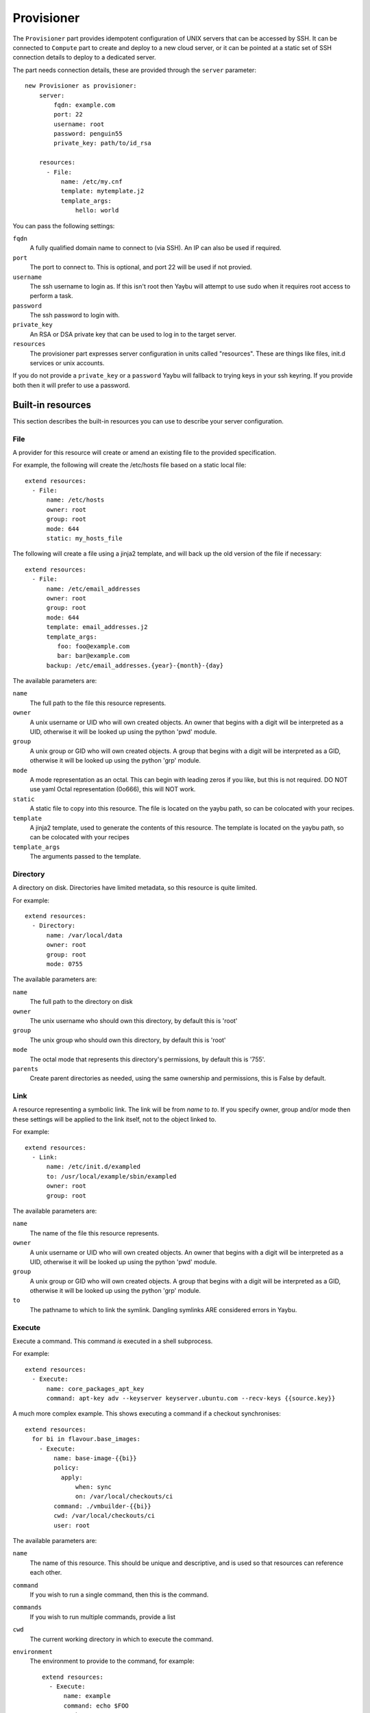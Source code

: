 ===========
Provisioner
===========

The ``Provisioner`` part provides idempotent configuration of UNIX servers that
can be accessed by SSH. It can be connected to ``Compute`` part to create and
deploy to a new cloud server, or it can be pointed at a static set of SSH
connection details to deploy to a dedicated server.

The part needs connection details, these are provided through the ``server``
parameter::

    new Provisioner as provisioner:
        server:
            fqdn: example.com
            port: 22
            username: root
            password: penguin55
            private_key: path/to/id_rsa

        resources:
          - File:
              name: /etc/my.cnf
              template: mytemplate.j2
              template_args:
                  hello: world


You can pass the following settings:

``fqdn``
    A fully qualified domain name to connect to (via SSH). An IP can also be used if required.
``port``
    The port to connect to. This is optional, and port 22 will be used if not provied.
``username``
    The ssh username to login as. If this isn't root then Yaybu will attempt to use sudo when it requires root access to perform a task.
``password``
    The ssh password to login with.
``private_key``
    An RSA or DSA private key that can be used to log in to the target server.
``resources``
    The provisioner part expresses server configuration in units called "resources". These are things like files, init.d services or unix accounts.

If you do not provide a ``private_key`` or a ``password`` Yaybu will fallback to trying keys in your ssh keyring. If you provide both then it will prefer to use a password.


Built-in resources
==================

This section describes the built-in resources you can use to describe your server configuration.

File
----

A provider for this resource will create or amend an existing file to the
provided specification.

For example, the following will create the /etc/hosts file based on a static
local file::

    extend resources:
      - File:
          name: /etc/hosts
          owner: root
          group: root
          mode: 644
          static: my_hosts_file

The following will create a file using a jinja2 template, and will back up the
old version of the file if necessary::

    extend resources:
      - File:
          name: /etc/email_addresses
          owner: root
          group: root
          mode: 644
          template: email_addresses.j2
          template_args:
             foo: foo@example.com
             bar: bar@example.com
          backup: /etc/email_addresses.{year}-{month}-{day}

The available parameters are:

``name``
    The full path to the file this resource represents.
``owner``
    A unix username or UID who will own created objects. An owner that
    begins with a digit will be interpreted as a UID, otherwise it will be
    looked up using the python 'pwd' module.
``group``
    A unix group or GID who will own created objects. A group that begins
    with a digit will be interpreted as a GID, otherwise it will be looked up
    using the python 'grp' module.
``mode``
    A mode representation as an octal. This can begin with leading zeros if
    you like, but this is not required. DO NOT use yaml Octal representation
    (0o666), this will NOT work.
``static``
    A static file to copy into this resource. The file is located on the
    yaybu path, so can be colocated with your recipes.
``template``
    A jinja2 template, used to generate the contents of this resource. The
    template is located on the yaybu path, so can be colocated with your
    recipes
``template_args``
    The arguments passed to the template.


Directory
---------

A directory on disk. Directories have limited metadata, so this resource is
quite limited.

For example::

    extend resources:
      - Directory:
          name: /var/local/data
          owner: root
          group: root
          mode: 0755

The available parameters are:

``name``
    The full path to the directory on disk
``owner``
    The unix username who should own this directory, by default this is 'root'
``group``
    The unix group who should own this directory, by default this is 'root'
``mode``
    The octal mode that represents this directory's permissions, by default
    this is '755'.
``parents``
    Create parent directories as needed, using the same ownership and
    permissions, this is False by default.


Link
----

A resource representing a symbolic link. The link will be from `name` to `to`.
If you specify owner, group and/or mode then these settings will be applied to
the link itself, not to the object linked to.

For example::

    extend resources:
      - Link:
          name: /etc/init.d/exampled
          to: /usr/local/example/sbin/exampled
          owner: root
          group: root

The available parameters are:

``name``
    The name of the file this resource represents.
``owner``
    A unix username or UID who will own created objects. An owner that
    begins with a digit will be interpreted as a UID, otherwise it will be
    looked up using the python 'pwd' module.
``group``
    A unix group or GID who will own created objects. A group that begins
    with a digit will be interpreted as a GID, otherwise it will be looked up
    using the python 'grp' module.
``to``
    The pathname to which to link the symlink. Dangling symlinks ARE
    considered errors in Yaybu.


Execute
-------

Execute a command. This command *is* executed in a shell subprocess.

For example::

    extend resources:
      - Execute:
          name: core_packages_apt_key
          command: apt-key adv --keyserver keyserver.ubuntu.com --recv-keys {{source.key}}

A much more complex example. This shows executing a command if a checkout
synchronises::

    extend resources:
      for bi in flavour.base_images:
        - Execute:
            name: base-image-{{bi}}
            policy:
              apply:
                  when: sync
                  on: /var/local/checkouts/ci
            command: ./vmbuilder-{{bi}}
            cwd: /var/local/checkouts/ci
            user: root

The available parameters are:

``name``
    The name of this resource. This should be unique and descriptive, and
    is used so that resources can reference each other.
``command``
    If you wish to run a single command, then this is the command.
``commands``
    If you wish to run multiple commands, provide a list
``cwd``
    The current working directory in which to execute the command.
``environment``
    The environment to provide to the command, for example::

        extend resources:
          - Execute:
              name: example
              command: echo $FOO
              environment:
                  FOO: bar

``returncode``
    The expected return code from the command, defaulting to 0. If the
    command does not return this return code then the resource is considered
    to be in error.
``user``
    The user to execute the command as.
``group``
    The group to execute the command as.
``umask``
    The umask to use when executing this command
``unless``
    A command to run to determine is this execute should be actioned
``creates``
    The full path to a file that execution of this command creates. This
    is used like a "touch test" in a Makefile. If this file exists then the
    execute command will NOT be executed.
``touch``
    The full path to a file that yaybu will touch once this command has
    completed successfully. This is used like a "touch test" in a Makefile. If
    this file exists then the execute command will NOT be executed.


Checkout
--------

This represents a "working copy" from a Source Code Management system.
This could be provided by, for example, Subversion or Git remote
repositories.

Note that this is '*a* checkout', not 'to checkout'. This represents the
resource itself on disk. If you change the details of the working copy
(for example changing the branch) the provider will execute appropriate
commands (such as ``svn switch``) to take the resource to the desired state.

For example::

    extend resources:
      - Checkout:
          name: /usr/src/myapp
          repository: https://github.com/myusername/myapp
          scm: git

The available parameters are:

``name``
    The full path to the working copy on disk.
``repository``
    The identifier for the repository - this could be an http url for
    subversion or a git url for git, for example.
``branch``
    The name of a branch to check out, if required.
``tag``
    The name of a tag to check out, if required.
``revision``
    The revision to check out or move to.
``scm``
    The source control management system to use, e.g. subversion, git.
``scm_username``
    The username for the remote repository
``scm_password``
    The password for the remote repository.
``user``
    The user to perform actions as, and who will own the resulting files.
    The default is root.
``group``
    The group to perform actions as. The default is to use the primary group of
    ``user``.
``mode``
    A mode representation as an octal. This can begin with leading zeros if
    you like, but this is not required. DO NOT use yaml Octal representation
    (0o666), this will NOT work.


Package
-------

Represents an operating system package, installed and managed via the
OS package management system. For example, to ensure these three packages
are installed::

    extend resources:
      - Package:
          name: apache2

The available parameters are:

``name``
    The name of the package. This can be a single package or a list can be
    supplied.
``version``
    The version of the package, if only a single package is specified and
    the appropriate provider supports it (the Apt provider does not support
    it).
``purge``
    When removing a package, whether to purge it or not.


User
----

A resource representing a UNIX user in the password database. The underlying
implementation currently uses the "useradd" and "usermod" commands to implement
this resource.

This resource can be used to create, change or delete UNIX users.

For example::

    extend resources:
      - User:
          name: django
          fullname: Django Software Owner
          home: /var/local/django
          system: true
          disabled-password: true

The available parameters are:

``name``
    The username this resource represents.
``password``
    The encrypted password, as returned by crypt(3). You should make sure
    this password respects the system's password policy.
``fullname``
    The comment field for the password file - generally used for the user's
    full name.
``home``
    The full path to the user's home directory.
``uid``
    The user identifier for the user. This must be a non-negative integer.
``gid``
    The group identifier for the user. This must be a non-negative integer.
``group``
    The primary group for the user, if you wish to specify it by name.
``groups``
    A list of supplementary groups that the user should be a member of.
``append``
    A boolean that sets how to apply the groups a user is in. If true then
    yaybu will add the user to groups as needed but will not remove a user from
    a group. If false then yaybu will replace all groups the user is a member
    of. Thus if a process outside of yaybu adds you to a group, the next
    deployment would remove you again.
``system``
    A boolean representing whether this user is a system user or not. This only
    takes effect on creation - a user cannot be changed into a system user once
    created without deleting and recreating the user.
``shell``
    The full path to the shell to use.
``disabled_password``
    A boolean for whether the password is locked for this account.
``disabled_login``
    A boolean for whether this entire account is locked or not.


Group
-----

A resource representing a unix group stored in the /etc/group file.
``groupadd`` and ``groupmod`` are used to actually make modifications.

For example::

    extend resources:
      - Group:
          name: zope
          system: true

The available parameters are:

``name``
    The name of the unix group.
``gid``
    The group ID associated with the group. If this is not specified one will
    be chosen.
``system``
    Whether or not this is a system group - i.e. the new group id will be
    taken from the system group id list.
``password``
    The password for the group, if required


Service
-------

This represents service startup and shutdown via an init daemon.

The available parameters are:

``name``
    A unique name representing an initd service. This would normally match the
    name as it appears in /etc/init.d.
``priority``
    Priority of the service within the boot order. This attribute will have no
    effect when using a dependency or event based init.d subsystem like upstart
    or systemd.
``start``
    A command that when executed will start the service. If not provided, the
    provider will use the default service start invocation for the init.d
    system in use.
``stop``
    A command that when executed will start the service. If not provided, the
    provider will use the default service stop invocation for the init.d system
    in use.
``restart``
    A command that when executed will restart the service. If not provided, the
    provider will use the default service restart invocation for the init.d
    system in use. If it is not possible to automatically determine if the restart
    script is avilable the service will be stopped and started instead.
``reconfig``
    A command that when executed will make the service reload its
    configuration file.
``running``
    A comamnd to execute to determine if a service is running. Should have an
    exit code of 0 for success.
``pidfile``
    Where the service creates its pid file. This can be provided instead of
    ``running``  as an alternative way of checking if a service is running or not.


Dependencies between resources
==============================

Resources are always applied in the order they are listed in the resources property. You can rely on this to build repeatble and reliable processes. However this might not be enough. There are a couple of other ways to express relationships between resources.

One example is when you want to run a script only if you have deployed a new version of your code::

    resources:
      - Checkout:
          name: /usr/local/src/mycheckout
          repository: git://github.com/example/example_project

      - Execute:
          name: install-requirements
          command: /var/sites/myapp/bin/pip install -r /usr/local/src/mycheckout/requirements.txt
          policy:
              execute:
                  when: sync
                  on: Checkout[/usr/local/src/mycheckout]

When the ``Checkout`` step pulls in a change from a repository, the ``Execute`` resource will apply its ``execute`` policy.

You can do the same for monitoring file changes too::

    resources:
      - File:
          name: /etc/apache2/security.conf
          static: apache2/security.conf

      - Execute:
          name: restart-apache
          commands:
            - apache2ctl configtest
            - apache2ctl graceful
          policy:
              execute:
                  when: apply
                  on: File[/etc/apache2/security.conf]

Sometimes you can't use ``File`` (perhaps ``buildout`` or ``maven`` or similar generates a config file for you), but you still want to trigger a command when a file changes during deployment::

    resources:
      - Execute:
          name: buildout
          command: buildout -c production.cfg
          watches:
            - /var/sites/mybuildout/parts/apache.cfg

      - Execute:
          name: restart-apache
          commands:
            - apache2ctl configtest
            - apache2ctl graceful
          policy:
              execute:
                  when: watched
                  on: File[/var/sites/mybuildout/parts/apache.cfg]

This declares that the ``buildout`` step might change a ``File`` (the ``apache.cfg``). Subsequent step can then subscribe to ``File[/var/sites/mybuildout/parts/apache.cfg]`` as though it was an ordinary file.


Examples
========

Deploy to an existing server or VM
----------------------------------

To deploy to your current computer by SSH you can use a ``Yaybufile`` like this::

    new Provisioner as provisioner:

        resources:
            - File:
                name: /some_empty_file

            - Execute:
                name: hello_world
                command: touch /hello_world
                creates: /hello_world

        server:
            fqdn: localhost
            username: root
            password: penguin55
            private_key: path/to/key



